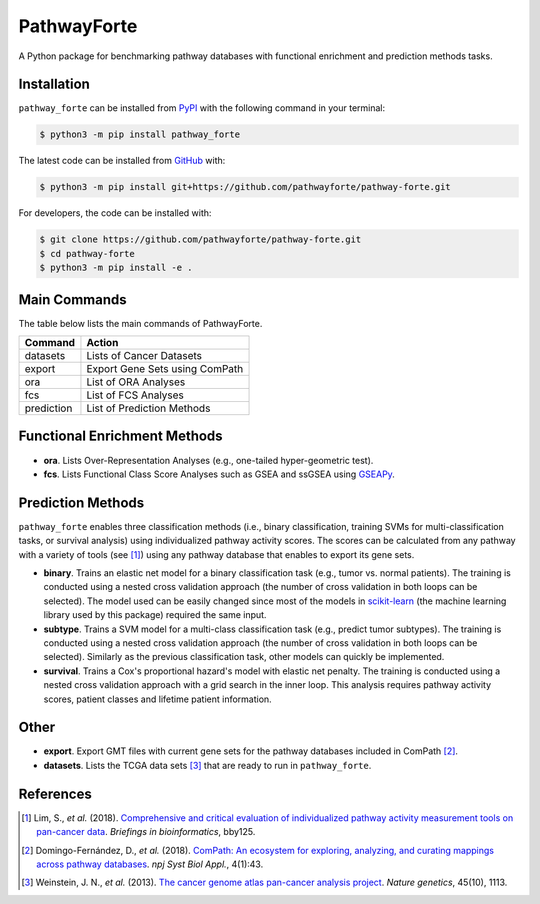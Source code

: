 PathwayForte |build| |docs| |coverage| |zenodo|
===============================================
A Python package for benchmarking pathway databases with functional enrichment and prediction methods
tasks.

Installation |pypi_version| |python_versions| |pypi_license|
------------------------------------------------------------
``pathway_forte`` can be installed from `PyPI <https://pypi.org/project/pathway-forte>`_
with the following command in your terminal:

.. code-block:: sh

    $ python3 -m pip install pathway_forte

The latest code can be installed from `GitHub <https://github.com/pathwayforte/pathway-forte>`_
with:

.. code-block:: sh

    $ python3 -m pip install git+https://github.com/pathwayforte/pathway-forte.git

For developers, the code can be installed with:

.. code-block:: sh

    $ git clone https://github.com/pathwayforte/pathway-forte.git
    $ cd pathway-forte
    $ python3 -m pip install -e .

Main Commands
-------------
The table below lists the main commands of PathwayForte.

+------------+--------------------------------+
| Command    | Action                         |
+============+================================+
| datasets   | Lists of Cancer Datasets       |
+------------+--------------------------------+
| export     | Export Gene Sets using ComPath |
+------------+--------------------------------+
| ora        | List of ORA Analyses           |
+------------+--------------------------------+
| fcs        | List of FCS Analyses           |
+------------+--------------------------------+
| prediction | List of Prediction Methods     |
+------------+--------------------------------+

Functional Enrichment Methods
-----------------------------
- **ora**. Lists Over-Representation Analyses (e.g., one-tailed hyper-geometric test).
- **fcs**. Lists Functional Class Score Analyses such as GSEA and ssGSEA using
  `GSEAPy <https://github.com/ostrokach/gseapy>`_.

Prediction Methods
------------------
``pathway_forte`` enables three classification methods (i.e., binary classification, training SVMs for
multi-classification tasks, or survival analysis) using individualized pathway activity scores. The scores can be
calculated from any pathway with a variety of tools (see [1]_) using any pathway database that enables to export its
gene sets.

- **binary**. Trains an elastic net model for a binary classification task (e.g., tumor vs. normal patients). The
  training is conducted using a nested cross validation approach (the number of cross validation in both loops can be
  selected). The model used can be easily changed since most of the models in
  `scikit-learn <https://scikit-learn.org/>`_ (the machine learning library used by this package) required the same
  input.
- **subtype**. Trains a SVM model for a multi-class classification task (e.g., predict tumor subtypes). The training is
  conducted using a nested cross validation approach (the number of cross validation in both loops can be selected).
  Similarly as the previous classification task, other models can quickly be implemented.
- **survival**. Trains a Cox's proportional hazard's model with elastic net penalty. The training is conducted using a
  nested cross validation approach with a grid search in the inner loop. This analysis requires pathway activity
  scores, patient classes and lifetime patient information.

Other
-----
- **export**. Export GMT files with current gene sets for the pathway databases included in ComPath [2]_.
- **datasets**. Lists the TCGA data sets [3]_ that are ready to run in ``pathway_forte``.

References
----------
.. [1] Lim, S., *et al.* (2018). `Comprehensive and critical evaluation of individualized pathway activity measurement
       tools on pan-cancer data <https://doi.org/10.1093/bib/bby097>`_. *Briefings in bioinformatics*, bby125.
.. [2] Domingo-Fernández, D., *et al.* (2018). `ComPath: An ecosystem for exploring, analyzing, and curating mappings
       across pathway databases <https://doi.org/10.1038/s41540-018-0078-8>`_. *npj Syst Biol Appl.*, 4(1):43.
.. [3] Weinstein, J. N., *et al.* (2013). `The cancer genome atlas pan-cancer analysis project
       <https://doi.org/10.1038/ng.2764>`_. *Nature genetics*, 45(10), 1113.

.. |build| image:: https://travis-ci.com/pathwayforte/pathway-forte.svg?branch=master
    :target: https://travis-ci.com/pathwayforte/pathway-forte
    :alt: Build Status

.. |docs| image:: http://readthedocs.org/projects/pathwayforte/badge/?version=latest
    :target: https://pathwayforte.readthedocs.io/en/latest/
    :alt: Documentation Status

.. |coverage| image:: https://codecov.io/gh/pathwayforte/pathway-forte/coverage.svg?branch=master
    :target: https://codecov.io/gh/pathwayforte/pathway-forte?branch=master
    :alt: Coverage Status

.. |python_versions| image:: https://img.shields.io/pypi/pyversions/pathway_forte.svg
    :target: https://pypi.org/project/pathway-forte
    :alt: Stable Supported Python Versions

.. |pypi_version| image:: https://img.shields.io/pypi/v/pathway_forte.svg
    :target: https://pypi.org/project/pathway-forte
    :alt: Current version on PyPI

.. |pypi_license| image:: https://img.shields.io/pypi/l/pathway_forte.svg
    :target: https://github.com/pathwayforte/pathway-forte/blob/master/LICENSE
    :alt: Apache-2.0

.. |zenodo| image:: https://zenodo.org/badge/178654585.svg
    :target: https://zenodo.org/badge/latestdoi/178654585

